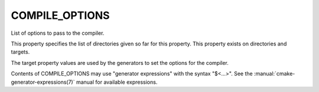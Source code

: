 COMPILE_OPTIONS
---------------

List of options to pass to the compiler.

This property specifies the list of directories given so far for this
property.  This property exists on directories and targets.

The target property values are used by the generators to set the
options for the compiler.

Contents of COMPILE_OPTIONS may use "generator expressions" with the syntax
"$<...>".  See the :manual:`cmake-generator-expressions(7)` manual for
available expressions.
